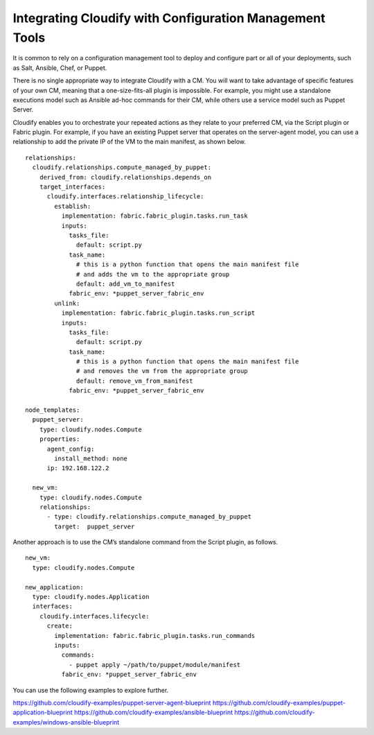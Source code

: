 Integrating Cloudify with Configuration Management Tools
%%%%%%%%%%%%%%%%%%%%%%%%%%%%%%%%%%%%%%%%%%%%%%%%%%%%%%%%

It is common to rely on a configuration management tool to deploy and
configure part or all of your deployments, such as Salt, Ansible, Chef,
or Puppet.

There is no single appropriate way to integrate Cloudify with a CM. You
will want to take advantage of specific features of your own CM, meaning
that a one-size-fits-all plugin is impossible. For example, you might
use a standalone executions model such as Ansible ad-hoc commands for
their CM, while others use a service model such as Puppet Server.

Cloudify enables you to orchestrate your repeated actions as they relate
to your preferred CM, via the Script plugin or Fabric plugin. For
example, if you have an existing Puppet server that operates on the
server-agent model, you can use a relationship to add the private IP of
the VM to the main manifest, as shown below.

::

    relationships:
      cloudify.relationships.compute_managed_by_puppet:
        derived_from: cloudify.relationships.depends_on
        target_interfaces:
          cloudify.interfaces.relationship_lifecycle:
            establish:
              implementation: fabric.fabric_plugin.tasks.run_task
              inputs:
                tasks_file:
                  default: script.py
                task_name:
                  # this is a python function that opens the main manifest file
                  # and adds the vm to the appropriate group
                  default: add_vm_to_manifest
                fabric_env: *puppet_server_fabric_env
            unlink:
              implementation: fabric.fabric_plugin.tasks.run_script
              inputs:
                tasks_file:
                  default: script.py
                task_name:
                  # this is a python function that opens the main manifest file
                  # and removes the vm from the appropriate group
                  default: remove_vm_from_manifest
                fabric_env: *puppet_server_fabric_env

    node_templates:
      puppet_server:
        type: cloudify.nodes.Compute
        properties:
          agent_config:
            install_method: none
          ip: 192.168.122.2

      new_vm:
        type: cloudify.nodes.Compute
        relationships:
          - type: cloudify.relationships.compute_managed_by_puppet
            target:  puppet_server

Another approach is to use the CM’s standalone command from the Script
plugin, as follows.

::

      new_vm:
        type: cloudify.nodes.Compute

      new_application:
        type: cloudify.nodes.Application
        interfaces:
          cloudify.interfaces.lifecycle:
            create:
              implementation: fabric.fabric_plugin.tasks.run_commands
              inputs:
                commands:
                  - puppet apply ~/path/to/puppet/module/manifest
                fabric_env: *puppet_server_fabric_env

You can use the following examples to explore further.

https://github.com/cloudify-examples/puppet-server-agent-blueprint
https://github.com/cloudify-examples/puppet-application-blueprint
https://github.com/cloudify-examples/ansible-blueprint
https://github.com/cloudify-examples/windows-ansible-blueprint
